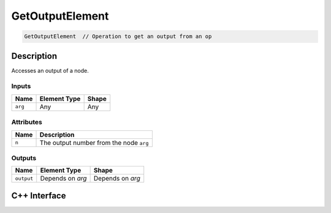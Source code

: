 .. get_output_element.rst:

################
GetOutputElement
################

.. code-block:: cpp

   GetOutputElement  // Operation to get an output from an op


Description
===========

Accesses an output of a node.

Inputs
------

+-----------------+-------------------------+--------------------------------+
| Name            | Element Type            | Shape                          |
+=================+=========================+================================+
| ``arg``         | Any                     | Any                            |
+-----------------+-------------------------+--------------------------------+

Attributes
----------
+-----------------+----------------------------------------------------------------+
| Name            | Description                                                    |
+=================+================================================================+
| ``n``           | The output number from the node ``arg``                        |
+-----------------+----------------------------------------------------------------+

Outputs
-------

+-----------------+-------------------------+--------------------------------+
| Name            | Element Type            | Shape                          |
+=================+=========================+================================+
| ``output``      | Depends on `arg`        | Depends on `arg`               |
+-----------------+-------------------------+--------------------------------+


C++ Interface
=============

.. doxygenclass:: ngraph::op::GetOutputElement
   :project: ngraph
   :members:
